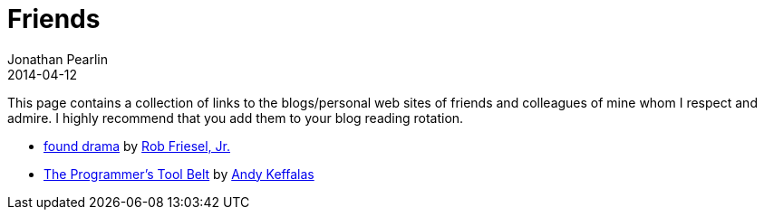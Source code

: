 = Friends
Jonathan Pearlin
2014-04-12
:jbake-type: page
:jbake-status: published
:source-highlighter: prettify
:id: friends
:icons: font

This page contains a collection of links to the blogs/personal web sites of friends and colleagues of mine whom I respect and admire.  I highly recommend
that you add them to your blog reading rotation.

- http://blog.founddrama.net/[found drama] by https://twitter.com/founddrama[Rob Friesel, Jr.]
- http://akeffalas.github.io/blog/[The Programmer's Tool Belt] by https://twitter.com/akeffalas[Andy Keffalas]